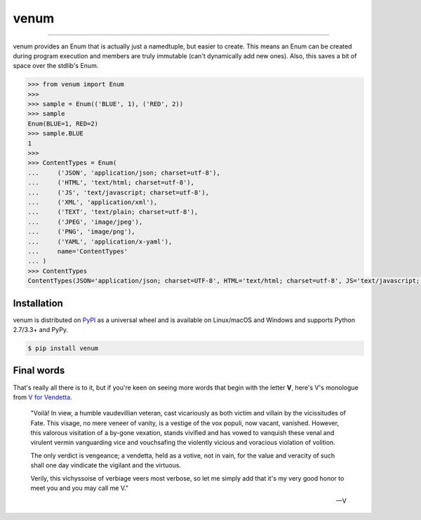 venum
=====

.. image:: https://img.shields.io/pypi/v/venum.svg?style=flat-square
    :target: https://pypi.org/project/venum

.. image:: https://img.shields.io/travis/ofek/venum.svg?branch=master&style=flat-square
    :target: https://travis-ci.org/ofek/venum

.. image:: https://img.shields.io/codecov/c/github/ofek/venum.svg?style=flat-square
    :target: https://codecov.io/gh/ofek/venum

.. image:: https://img.shields.io/pypi/pyversions/venum.svg?style=flat-square
    :target: https://pypi.org/project/venum

.. image:: https://img.shields.io/badge/license-MIT-blue.svg?style=flat-square
    :target: https://en.wikipedia.org/wiki/MIT_License

-----

venum provides an Enum that is actually just a namedtuple, but easier to create.
This means an Enum can be created during program execution and members are truly
immutable (can't dynamically add new ones). Also, this saves a bit of space over
the stdlib's Enum.

.. code-block:: python

    >>> from venum import Enum
    >>>
    >>> sample = Enum(('BLUE', 1), ('RED', 2))
    >>> sample
    Enum(BLUE=1, RED=2)
    >>> sample.BLUE
    1
    >>>
    >>> ContentTypes = Enum(
    ...     ('JSON', 'application/json; charset=utf-8'),
    ...     ('HTML', 'text/html; charset=utf-8'),
    ...     ('JS', 'text/javascript; charset=utf-8'),
    ...     ('XML', 'application/xml'),
    ...     ('TEXT', 'text/plain; charset=utf-8'),
    ...     ('JPEG', 'image/jpeg'),
    ...     ('PNG', 'image/png'),
    ...     ('YAML', 'application/x-yaml'),
    ...     name='ContentTypes'
    ... )
    >>> ContentTypes
    ContentTypes(JSON='application/json; charset=UTF-8', HTML='text/html; charset=utf-8', JS='text/javascript; charset=utf-8', XML='application/xml', TEXT='text/plain; charset=utf-8', JPEG='image/jpeg', PNG='image/png', YAML='application/x-yaml')

Installation
------------

venum is distributed on `PyPI`_ as a universal wheel and is available on
Linux/macOS and Windows and supports Python 2.7/3.3+ and PyPy.

.. code-block:: bash

    $ pip install venum

Final words
-----------

That's really all there is to it, but if you're keen on seeing more words that
begin with the letter **V**, here's V's monologue from `V for Vendetta`_.

    "Voilà! In view, a humble vaudevillian veteran, cast vicariously as both
    victim and villain by the vicissitudes of Fate. This visage, no mere veneer
    of vanity, is a vestige of the vox populi, now vacant, vanished. However,
    this valorous visitation of a by-gone vexation, stands vivified and has
    vowed to vanquish these venal and virulent vermin vanguarding vice and
    vouchsafing the violently vicious and voracious violation of volition.

    The only verdict is vengeance; a vendetta, held as a votive, not in vain,
    for the value and veracity of such shall one day vindicate the vigilant
    and the virtuous.

    Verily, this vichyssoise of verbiage veers most verbose, so let me simply
    add that it's my very good honor to meet you and you may call me V."

    -- V

.. _PyPI: https://pypi.org/project/venum
.. _V for Vendetta: https://en.wikipedia.org/wiki/V_for_Vendetta_(film)
